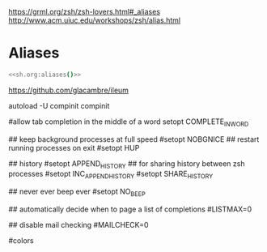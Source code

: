 #+property: header-args :tangle ~/.config/zsh/.zshrc :mkdirp yes
#+startup: content

https://grml.org/zsh/zsh-lovers.html#_aliases
http://www.acm.uiuc.edu/workshops/zsh/alias.html

* Aliases
#+begin_src zsh :noweb yes
<<sh.org:aliases()>>
#+end_src

https://github.com/glacambre/ileum

autoload -U compinit
compinit

#allow tab completion in the middle of a word
setopt COMPLETE_IN_WORD

## keep background processes at full speed
#setopt NOBGNICE
## restart running processes on exit
#setopt HUP

## history
#setopt APPEND_HISTORY
## for sharing history between zsh processes
#setopt INC_APPEND_HISTORY
#setopt SHARE_HISTORY

## never ever beep ever
#setopt NO_BEEP

## automatically decide when to page a list of completions
#LISTMAX=0

## disable mail checking
#MAILCHECK=0

# autoload -U colors
#colors
